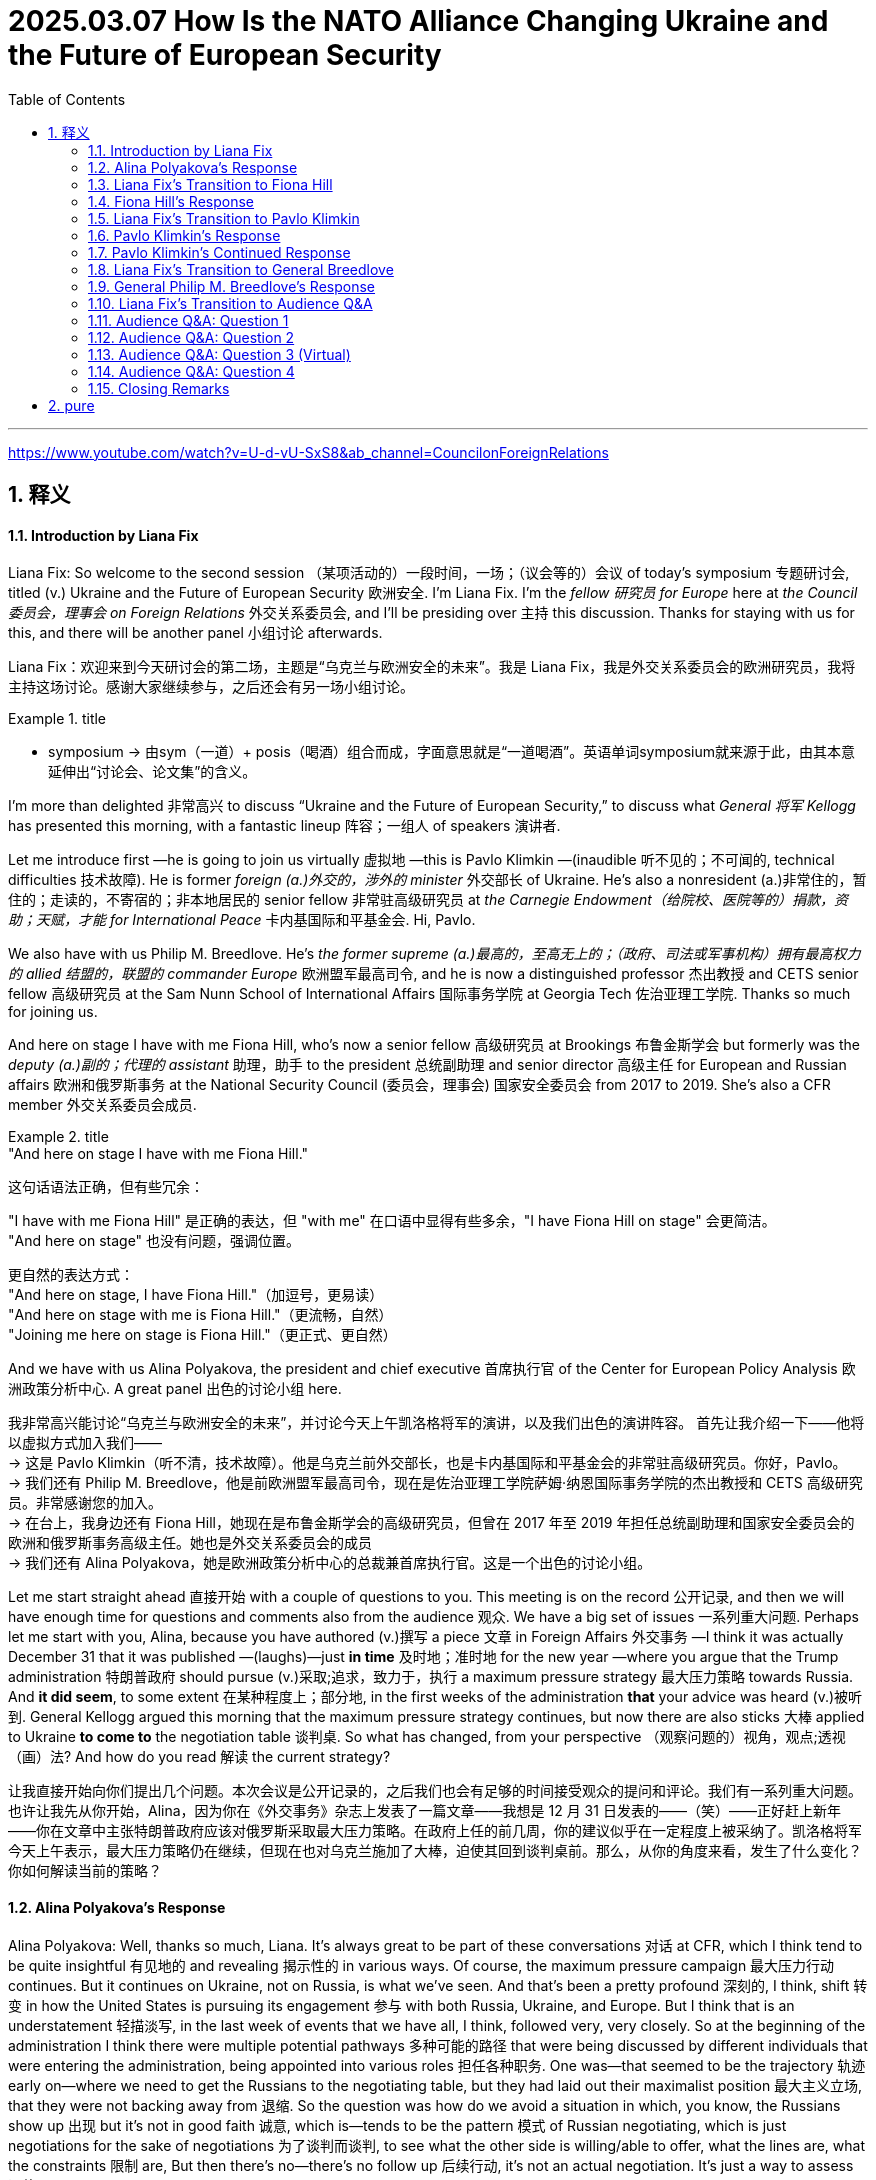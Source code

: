 
= 2025.03.07 How Is the NATO Alliance Changing Ukraine and the Future of European Security
:toc: left
:toclevels: 3
:sectnums:
:stylesheet: ../../myAdocCss.css


'''

https://www.youtube.com/watch?v=U-d-vU-SxS8&ab_channel=CouncilonForeignRelations


== 释义


==== Introduction by Liana Fix

Liana Fix: So welcome to the second session （某项活动的）一段时间，一场；（议会等的）会议 of today’s symposium 专题研讨会, titled (v.) Ukraine and the Future of European Security 欧洲安全. I’m Liana Fix. I’m the _fellow 研究员 for Europe_ here at _the Council 委员会，理事会 on Foreign Relations_ 外交关系委员会, and I’ll be presiding over 主持 this discussion. Thanks for staying with us for this, and there will be another panel 小组讨论 afterwards.

[.my2]
Liana Fix：欢迎来到今天研讨会的第二场，主题是“乌克兰与欧洲安全的未来”。我是 Liana Fix，我是外交关系委员会的欧洲研究员，我将主持这场讨论。感谢大家继续参与，之后还会有另一场小组讨论。

[.my1]
.title
====
- symposium -> 由sym（一道）+ posis（喝酒）组合而成，字面意思就是“一道喝酒”。英语单词symposium就来源于此，由其本意延伸出“讨论会、论文集”的含义。
====


I’m more than delighted 非常高兴 to discuss “Ukraine and the Future of European Security,” to discuss what _General 将军 Kellogg_ has presented this morning, with a fantastic lineup 阵容；一组人 of speakers 演讲者.

Let me introduce first —he is going to join us virtually 虚拟地 —this is Pavlo Klimkin —(inaudible 听不见的；不可闻的, technical difficulties 技术故障). He is former _foreign (a.)外交的，涉外的 minister_ 外交部长 of Ukraine. He’s also a nonresident (a.)非常住的，暂住的；走读的，不寄宿的；非本地居民的 senior fellow 非常驻高级研究员 at _the Carnegie Endowment（给院校、医院等的）捐款，资助；天赋，才能  for International Peace_ 卡内基国际和平基金会. Hi, Pavlo.

We also have with us Philip M. Breedlove. He’s _the former supreme  (a.)最高的，至高无上的；（政府、司法或军事机构）拥有最高权力的 allied 结盟的，联盟的 commander Europe_ 欧洲盟军最高司令, and he is now a distinguished professor 杰出教授 and CETS senior fellow 高级研究员 at the Sam Nunn School of International Affairs 国际事务学院 at Georgia Tech 佐治亚理工学院. Thanks so much for joining us.

And here on stage I have with me Fiona Hill, who’s now a senior fellow 高级研究员 at Brookings 布鲁金斯学会 but formerly was the _deputy (a.)副的；代理的 assistant_ 助理，助手 to the president 总统副助理 and senior director 高级主任 for European and Russian affairs 欧洲和俄罗斯事务 at the National Security Council (委员会，理事会) 国家安全委员会 from 2017 to 2019. She’s also a CFR member 外交关系委员会成员.

[.my1]
.title
====
."And here on stage I have with me Fiona Hill."

这句话语法正确，但有些冗余：

"I have with me Fiona Hill" 是正确的表达，但 "with me" 在口语中显得有些多余，"I have Fiona Hill on stage" 会更简洁。 +
"And here on stage" 也没有问题，强调位置。 +

更自然的表达方式： +
"And here on stage, I have Fiona Hill."（加逗号，更易读） +
"And here on stage with me is Fiona Hill."（更流畅，自然） +
"Joining me here on stage is Fiona Hill."（更正式、更自然） +
====

And we have with us Alina Polyakova, the president and chief executive 首席执行官 of the Center for European Policy Analysis 欧洲政策分析中心. A great panel 出色的讨论小组 here.

[.my2]
我非常高兴能讨论“乌克兰与欧洲安全的未来”，并讨论今天上午凯洛格将军的演讲，以及我们出色的演讲阵容。 首先让我介绍一下——他将以虚拟方式加入我们—— +
-> 这是 Pavlo Klimkin（听不清，技术故障）。他是乌克兰前外交部长，也是卡内基国际和平基金会的非常驻高级研究员。你好，Pavlo。 +
-> 我们还有 Philip M. Breedlove，他是前欧洲盟军最高司令，现在是佐治亚理工学院萨姆·纳恩国际事务学院的杰出教授和 CETS 高级研究员。非常感谢您的加入。  +
-> 在台上，我身边还有 Fiona Hill，她现在是布鲁金斯学会的高级研究员，但曾在 2017 年至 2019 年担任总统副助理和国家安全委员会的欧洲和俄罗斯事务高级主任。她也是外交关系委员会的成员 +
-> 我们还有 Alina Polyakova，她是欧洲政策分析中心的总裁兼首席执行官。这是一个出色的讨论小组。

Let me start straight ahead 直接开始 with a couple of questions to you. This meeting is on the record 公开记录, and then we will have enough time for questions and comments also from the audience 观众. We have a big set of issues 一系列重大问题. Perhaps let me start with you, Alina, because you have authored (v.)撰写 a piece 文章 in Foreign Affairs 外交事务 —I think it was actually December 31 that it was published —(laughs)—just *in time* 及时地；准时地 for the new year —where you argue that the Trump administration 特朗普政府 should pursue (v.)采取;追求，致力于，执行 a maximum pressure strategy 最大压力策略 towards Russia. And *it did seem*, to some extent 在某种程度上；部分地, in the first weeks of the administration *that* your advice was heard (v.)被听到. General Kellogg argued this morning that the maximum pressure strategy continues, but now there are also sticks 大棒 applied to Ukraine *to come to* the negotiation table 谈判桌. So what has changed, from your perspective （观察问题的）视角，观点;透视（画）法? And how do you read 解读 the current strategy?

[.my2]
让我直接开始向你们提出几个问题。本次会议是公开记录的，之后我们也会有足够的时间接受观众的提问和评论。我们有一系列重大问题。也许让我先从你开始，Alina，因为你在《外交事务》杂志上发表了一篇文章——我想是 12 月 31 日发表的——（笑）——正好赶上新年——你在文章中主张特朗普政府应该对俄罗斯采取最大压力策略。在政府上任的前几周，你的建议似乎在一定程度上被采纳了。凯洛格将军今天上午表示，最大压力策略仍在继续，但现在也对乌克兰施加了大棒，迫使其回到谈判桌前。那么，从你的角度来看，发生了什么变化？你如何解读当前的策略？



==== Alina Polyakova’s Response

Alina Polyakova: Well, thanks so much, Liana. It’s always great to be part of these conversations 对话 at CFR, which I think tend to be quite insightful 有见地的 and revealing 揭示性的 in various ways. Of course, the maximum pressure campaign 最大压力行动 continues. But it continues on Ukraine, not on Russia, is what we’ve seen. And that’s been a pretty profound 深刻的, I think, shift 转变 in how the United States is pursuing its engagement 参与 with both Russia, Ukraine, and Europe. But I think that is an understatement 轻描淡写, in the last week of events that we have all, I think, followed very, very closely. So at the beginning of the administration I think there were multiple potential pathways 多种可能的路径 that were being discussed by different individuals that were entering the administration, being appointed into various roles 担任各种职务. One was—that seemed to be the trajectory 轨迹 early on—where we need to get the Russians to the negotiating table, but they had laid out their maximalist position 最大主义立场, that they were not backing away from 退缩. So the question was how do we avoid a situation in which, you know, the Russians show up 出现 but it’s not in good faith 诚意, which is—tends to be the pattern 模式 of Russian negotiating, which is just negotiations for the sake of negotiations 为了谈判而谈判, to see what the other side is willing/able to offer, what the lines are, what the constraints 限制 are, But then there’s no—there’s no follow up 后续行动, it’s not an actual negotiation. It’s just a way to assess 评估 your opponent. The question is, how do we avoid that? My view has been always that the only way to avoid that vis-à-vis 面对 the Russians is to apply far, far more pressure on them to come to the negotiating table, make it painful 让他们感到痛苦 for them, so that they have no other choice but to compromise 妥协. Because I think until we are in that situation, they have no incentive 动机 to compromise. I think the Russians and Mr. Putin think they’re winning. They certainly think they’re winning now. I was just looking at some Russian media, mainstream media 主流媒体, if you could call it that—state-owned propaganda outlets 国有宣传机构—in Russia this morning. And the rhetoric 言论 on the United States is shifting quite dramatically 戏剧性地. You know, we’ve seen for decades Russian state media called the United States the enemy, the adversary 对手, use all kinds of pejorative terms 贬义词 for the so-called West, as they say. Shifted pretty profoundly. And I think that’s always a signal 信号 that they see a major geopolitical shift 地缘政治转变 happening right now. So the administration has obviously moved away from pursuing that kind of negotiation tactic 谈判策略. And I think, as a result, we find ourselves in a much weaker position 更弱的地位, as the United States. And then, on the other hand, we have seen a strategy of carrots 胡萝卜 for the Russians, and a strategy of sticks 大棒 for the Ukrainians. You know, I hope that the carrots that we’re giving to the Russians right now, that are weakening our negotiating hand 削弱我们的谈判筹码—because we’re basically playing with open cards 公开底牌, while the Russians are not. They have very clearly understood what we’re willing to give up, what we’re willing to give, because we’re just giving it all. And we can talk about what those things are. And I think, on the Ukrainian side, they are being pressured. They’re being pressured to probably accept a negotiation, eventually, that will not benefit them in the short, medium or long term 短期、中期或长期. And that I think we saw very much on display 展示 in the White House meeting last week, that I think we all watched and followed very closely the implications 影响 of. So I think that—what has shifted is that the administration’s policy has obviously gone in the maximum pressure direction towards Ukraine, and an incentive model 激励模式 to bring the Russians closer to the United States vis-à-vis the Russians.


Alina Polyakova：非常感谢，Liana。能参与外交关系委员会的这些对话总是很棒，我认为这些对话往往非常有见地，并在多方面具有揭示性。当然，最大压力行动仍在继续。但我们看到的是，它继续施加在乌克兰身上，而不是俄罗斯。我认为，这是美国在处理与俄罗斯、乌克兰和欧洲的关系时发生的深刻转变。但我觉得这有些轻描淡写，尤其是在过去一周的事件中，我们都非常密切地关注着。在政府上任初期，我认为有许多可能的路径被不同的人讨论，这些人进入政府并担任各种职务。其中一条路径似乎是早期的轨迹——我们需要让俄罗斯人回到谈判桌前，但他们已经摆出了他们的最大主义立场，并且没有退缩。所以问题是如何避免俄罗斯人出现但没有诚意的情况，这往往是俄罗斯谈判的模式，即为了谈判而谈判，看看对方愿意或能够提供什么，界限在哪里，限制是什么，但没有后续行动，这不是真正的谈判，而只是评估对手的一种方式。问题是，我们如何避免这种情况？我的观点一直是，面对俄罗斯人，唯一的方法是施加更大的压力，迫使他们回到谈判桌前，让他们感到痛苦，这样他们别无选择，只能妥协。因为我认为，除非我们处于这种情况，否则他们没有妥协的动机。我认为俄罗斯人和普京先生认为他们正在获胜。他们现在当然认为自己正在获胜。我今天早上刚刚看了一些俄罗斯媒体，如果可以称之为主流媒体的话——国有宣传机构——关于美国的言论正在发生戏剧性的转变。几十年来，我们看到俄罗斯国家媒体称美国为敌人、对手，用各种贬义词来形容所谓的西方。现在这种言论发生了深刻的转变。我认为这总是一个信号，表明他们看到了当前正在发生的重大地缘政治转变。因此，政府显然已经放弃了这种谈判策略。我认为，结果是我们发现自己处于更弱的地位，作为美国。另一方面，我们看到对俄罗斯采取胡萝卜策略，对乌克兰采取大棒策略。我希望我们现在给俄罗斯的胡萝卜不会削弱我们的谈判筹码——因为我们基本上在公开底牌，而俄罗斯人没有。他们非常清楚地理解我们愿意放弃什么，愿意给予什么，因为我们正在给予一切。我们可以讨论这些是什么。我认为，在乌克兰方面，他们正在受到压力。他们可能会被迫接受一场谈判，最终这场谈判不会在短期、中期或长期内对他们有利。我认为这一点在上周的白宫会议中表现得非常明显，我们都非常密切地关注了其影响。因此，我认为发生的变化是，政府的政策显然朝着对乌克兰施加最大压力的方向发展，而对俄罗斯则采取激励模式，以拉近俄罗斯与美国的关系。

====  Liana Fix’s Transition to Fiona Hill

Liana Fix: Thank you, Alina. Now, Fiona, you have a lot of experience of negotiating with the Russians. You’ve been in Helsinki at that famous meeting between Trump and Putin, the one-on-one meeting. General Kellogg said this morning he understands, and the Trump administration understands, how the Russians negotiate. He told the anecdote that Russians are coming into the negotiation room and standing next to the doorways, the Americans are coming half the way into the room. What is—from your experience, what are the greatest pitfalls in negotiating with the Russian side that you see?

==== Fiona Hill’s Response

Fiona Hill: Well, first of all, I mean, I just want to commend the CFR for doing this, and actually also for being able to secure General Kellogg. And I know, because, actually, I think it was an extraordinarily important presentation. He was one thousand percent honest. And I worked with General Kellogg, he was a colleague, at the National Security Council in Trump 1.0. And he was just laying it all out for all of us. And I know Alina didn’t manage to make it in time, but I hope that she will listen to it afterwards. I think everybody should go back and listen to that again because there were some very important messages there from him. Now, General Kellogg does know about the Russians and how they negotiate. He’s been around that block many, many times. And, you know, I think if General Breedlove was, you know, listening to this as well, and Former Minister Klimkin—Ambassador Klimkin, you know, I’m sure they’ll have some comments, particularly from the military perspective and from the on the ground in Ukraine. But I wouldn’t then, you know, attribute the views of General Kellogg, his analysis, to everybody else on the team around President Trump, because I don’t think everybody else there, including, with all due respect to Special Envoy Witkoff, have got that same experience. And I can see Angela Stent here in the audience. And Angela’s often commented in the same way that Alina did, about, you know, the danger of giving carrots to the Russians. Depending on the texture of the carrots, they’ll either eat them or they’ll take them and hit you over the head with them. (Laughter.) And I think that that’s kind of, you know, one of the risks that we’re seeing at the moment, because what I’ve seen coming back in some of the pronouncements—again, not from General Kellogg but from some of the statements from Special Envoy Witkoff and others—is that they’ve taken completely on board both the Russian talking points and the Russian positions. I mean, earlier was the question—Margaret Brennan tried to get to this, other people did from the audience—and the question was asking about, what was the term sheet, you know, from the Russians. I think we can see very clearly. First of all, “bilateral irritant” that was mentioned in one of the announcements is Russian code for absolutely every single thing that they’re angry with the United States about. So it’s not bilateral irritants from the United States’ point of view, because we mostly don’t pay attention to some of these issues. But it’s all of the—kind of the Russian positions. When General Kellogg, you know, was talking about the Ukrainian term sheets, I think the Ukrainians have been pretty consistent. Everything is a loss to Ukraine. Let’s be clear about this. Every single thing that Ukraine is having to negotiate with is a loss. Every single thing. Every single thing is a concession because they’re the country that was invaded. And the Russians have made it very clear, which was also laid out in some of the discussion, that they want territory that they currently do not control. So is the concession from the Russians going to be that they’ll only take parts of Kherson, Zaporizhzhia, or Donetsk, Luhansk that they currently don’t control, and then they won’t go further? That would be, you know, not much of a concession, from the Ukrainian point of view. Every single thing that Ukrainians are being asked to do is to concede. Now, I also understand from listening to General Kellogg very carefully—look, again, I just want to say, we should all be very grateful that he’s laid all of this out. It was very clear. That the Ukrainians obviously missed a beat because something was completely lost in translation. And, again, I think Zelensky made a fatal error by not having everything translated. And my advice from, you know, basically being in the administration, or any administration—all the people here who’ve worked in Foreign Service—would be: Do not negotiate, have a discussion, anything, that is not in your native language, no matter how you speak it. I say the same to Macron. If I was the Brits, I would have somebody translate from British to American all the time as well—(laughter)—because sometimes things are lost as well, just to be very clear. And I know that, you know, Prime Minister Starmer was already here, and President Trump loved his accent. But have, you know, your American interpreter, you know, to be—because things are lost all the time. And I think that what Zelensky didn’t understand that he was being offered a treaty of sorts. That only actually occurred to me as I was listening to General Kellogg, because President Trump doesn’t abide by any of the contracts or treaties that were signed by any previous government. And when Zelensky said to President Trump—and I watched, actually, that press conference five times to try to kind of figure out where things went wrong. There were multiple points, but one of them was when President Zelensky pointed to your president, he kept saying to President Trump, who already signed agreements—either Obama or Biden. And President Trump cast those aside. What President Trump was actually telling Zelensky is, you’re signing something with me. This will be the only thing that you’re signing, a basic exchange of letters, but it’s kind of a treaty of sorts. President Trump doesn’t care about the Budapest Memorandum from 1994. He wasn’t there. He doesn’t care about any of the other commitments or recognitions of Ukraine that have been made, or U.N. resolutions, because they weren’t made by him. And up until this point there’s been no agreement between Ukraine and President Trump. And that’s what we were being told. And I had a bit of a eureka moment sitting at the back when I kind of realized that that was the case. And I don’t think that President Zelensky understood that, because, again, his English is not that good. I mean, even, you know, kind of, for those of us English speakers, we’re not always understanding the import because we don’t fully understand, as General Kellogg does. Because remember, General Kellogg has been with President Trump from the very beginning, from his first campaign. He understands him better than anyone. He’s still there with him. Other people don’t understand that in exactly the same way. And you have to have different levels of interpretation. What does President Trump himself mean, and what does the actual translation of the words mean? It’s the context and the content. And that’s why I would kind of go back to your initial question, is I—with all due respect to Special Envoy Witkoff, Secretary of State Marco Rubio, and everybody else who went there—without any interpretation or context they have no clue what the Russians are actually talking to them about. Their interpretation is coming from directly speaking to Ushakov, Lavrov, and Kirill Dmitriev, who all speak excellent English, and who have been around this block forever, and who completely understand who they are, how they interact in their system, how the other system interacts. Remember, Kirill Dmitriev was at Harvard. He’s worked for a whole host of—Goldman Sachs, all kinds of other, you know, kind of Western entities. He knows exactly who he is, who he’s talking on behalf of, how far he can go. And his English is impeccable. And so I think, you know, unfortunately—and this is what the Russians are telling us—I mean, if you look, as Alina is doing, at the Russian interpretation of all of this, you know, they’re being quite scathing. We haven’t even got the junior varsity on the team here. We’ve got the—you know, the intermural, or basically the pickup game. And they are thinking right now that they can manipulate this. Now, General Kellogg is saying, we’ll see when we get there. But, you know, at this point the United States is going out of the door with the Russians on their side of the table, not just reaching that point. And General Kellogg himself understands this, but I’m not so sure that the other people around him do.

==== Liana Fix’s Transition to Pavlo Klimkin

Liana Fix: That’s a very helpful analysis, Fiona, of both the speech of General Kellogg but also the past meetings. Let me turn now to Pavlo Klimkin. Thanks so much for joining us for this discussion. There has been some hope, from a Ukrainian perspective, that there could be a reset in U.S.-Ukraine relations after this meeting in the White House. Now it seems—and we’ve heard this again from General Kellogg this morning, that it is unclear how any reset would look like, that some of the negotiation levers that the administration sees it has towards Ukraine will be kept in their hands for longer period of time to try to use them not only for the economic partnership agreement or the minerals deal, but potentially also for other concessions that they want to see from the Ukrainian side. What is Ukraine’s strategy to react to that? And I know it’s tough to develop a strategy under such high pressure, but what would you recommend?

==== Pavlo Klimkin’s Response

Pavlo Klimkin: Good afternoon from Kyiv. We have to develop our strategy. And we have to get an answer. But if you talk to Ukrainians—and, I mean, not only in Kyiv, and I’ve been driving a lot around the country, it’s a sort of emotional shock for many, many people because, firstly, many welcomed the idea of peace through strength. But now people see a lot of strengths towards Ukraine and basically no strength towards the Russians. So someone should have, you know, exchanged the baskets with carrots and something else. It’s basically the sense if you’re not in Kyiv, if you just talk to people. The second point, which worries me even more, it’s a kind of focus on eventual NATO expansion as a fundamental origin of that. And Putin has been talking about the origins. And it’s a fundamentally flawed understanding why the war is like that, and why the war had started. The reason for that is that anybody in Russia and anybody in the Russian leadership fundamentally reject the mere fact that Ukraine is there. Ukrainian history, Ukrainian language, Ukrainian statehood—basically everything. And in 2014, when the invasion into the Crimea started, we were constitutionally a sort of non-bloc country.

==== Pavlo Klimkin’s Continued Response

Pavlo Klimkin: It’s really important to understand because the fundamental reason for that is that Russia sees us as a kind of ill-fated role, Russia and us as Russians. So if you ask an AI app what to do if you need to eliminate this order, you get your answer. So if you ask a wrong question, and if you mention a set of wrong origins, you are fundamentally nowhere. And I’m afraid it’s partly what’s happening now. Third point, we clearly understand that we need our European allies on our side. We need a strategy, a common strategy with them, because there is no way European security or European security architecture, but also by definition European security, can be there without Ukraine. Unfortunately, this point is coming down into the minds of many European politicians and also militaries, but not really into European societies. There is a clear asymmetry here. But what the new U.S. administration has already achieved is actually the Chinese talking directly to the Europeans and saying, yeah, of course, you should be at the table. Of course, Europe is important. So the whole geopolitics now are changing. In our way, we are, of course, ready to show again that we need our allies. We are ready to enter into difficult negotiations, but not at our expense, and not over our head. What fundamentally would not work. Actually, both U.S. and Russia got us wrong in 2022, in the sense of our resilience, in the sense of our emotions, and in the sense of our understanding what is at stake in this war. And we understand that it’s about our existence as Ukrainians. So we are ready to engage in real conversation. Also, it’s a backdrop of these emotional spikes. But now if you talk to Ukrainians, just Ukrainians, not somebody from political classes or so, many people started saying, look, maybe it’s about Europe, and us about part of Europe. But it’s a very dangerous development because it would lead to a total fragmentation of the West and probably the mere question what actually the West is about now. And our strategy in the coming weeks is, of course, to get back with our engagement, to repair what we can repair, and to build a decent conversation. And we are ready for that. But also to engage in every way possible with the Europeans. And we have a European summit now happening in Brussels. A number of ideas there. And it’s about how to include Europe as a fundamental, intrinsic part of the European reality, is how I see it now.

==== Liana Fix’s Transition to General Breedlove

Liana Fix: That’s very helpful. Thank you. And you mentioned two things which are so important, I think, the European strategy but also the China element in that. And I hope we can come back to that in the Q&A and in the comments section. But, General Breedlove, if I could turn to you on the question of Europe. Europeans have been asked and invited by the Trump administration to take over the security guarantees question in Ukraine, right? So it seems that there is an idea for division of labor, that the United States negotiates the ceasefire and the Europeans secure the ceasefire. Now, Europeans have come to town asking for a backstop for that mission, although it’s unclear what exactly that backstop will look like. General Kellogg has also not specified it this morning. Under these conditions, would you recommend Europeans to go for the security guarantee, to go for a European mission in Ukraine? And what could this look like?

==== General Philip M. Breedlove’s Response

Philip M. Breedlove: Well, first of all, thank you all for having me. It’s a pleasure to be on stage with these two and with Pavlo as well. And before I go to your question, I just want to pass that, of course, I agree with what Pavlo has said, but I want to violently agree with a few points Alina and Fiona made, about how we’re being perceived in the world at dealing with the two sides of this issue. On one side, we’ve got a criminal aggressor. And in the world’s eye, we’re treating that criminal aggressor with kid gloves. On the other side we have a nation that’s been invaded, clearly the victim. And we seem to be dealing with them with a hammer. And so it’s—I don’t want to resurface all the conversation, but it’s hard for some of us who travel a lot in Europe to be able to sit down with our allies and discuss why this might be happening. And I want to highlight two things. Right out of the gate we have given Russia huge policy wins. For decades and decades, Mr. Putin has wanted to deal with America about Europe without Europe. And we’ve always kept Europe in the middle of the conversation. And we fought hard not to allow Mr. Putin to establish this idea that he is above Europe, and he should be able to do European matters with the American president one on one, whoever the American president is. And we seem to now have caved on that, and that we are now doing business with Mr. Putin on Europe without Europe. And in a similar fashion, since the winter of 2013 and ’14, when I was the SACEUR and Russia first invaded Crimea and then invaded the Donbas, we have all said that we will not deal about Ukraine without Ukraine. And now we are caving on that as well. So before the negotiations even start we have given huge, huge policy concessions to Russia. And I don’t think we’re walking in the door with a strong hand when that’s the way we begin. So I’ll get off of that, and now get to the question you asked me. I just wanted to agree with what both Alina and Fiona had said, in my own words. So, first of all, I applaud what Europe is doing, OK? So forever there has been some—and legitimate, I would add, complaints about how Europe has approached Article 3—not Article 5, but Article 3. Article 3, in a Georgia boy’s words, are that defense begins at home. In other words, these nations need to invest in themselves. Some people use the word wrong. They’re not paying. They don’t pay. They invest. And so these people are now really climbing on the stump and investing in their own militaries and their capabilities. So you can’t even have a conversation about Article 5 if you haven’t got Article 3 right. And I think we’re on our way to getting Article 3 right. Article 4 is also not being taken care of right now because Article 4 says that the United States, as one of the allies—one of the allies—should be sitting at the table consulting with European allies about these matters. When Article 4 is declared, the allies of NATO come together and discuss. We don’t go off and have single conversations with the criminal aggressor about matters Europe. And so if we have Article 3 straight, if we get Article 4 straight, then it’s much easier to talk about what we need to do now. Which is, yes, maybe it’s a good idea that the Europeans are the bulk of the land contribution to what might happen to secure Ukraine’s future. But America has to be a part of that as well. And I think we’ve sort of cleared the air, but early in these conversations one of our seniormost ministers sort of made an intimation that we would not honor our Article 5 if something broke out. We’re telling the Europeans to go there, take care of this problem, and we won’t be with you if a dust up occurs with Russia? I think that’s—we’ve got to clean that up. We need to make a public, demonstrative, clear commitment to Article 5 as an ally in the NATO alliance.

==== Liana Fix’s Transition to Audience Q&A

Liana Fix: Wonderful. Thank you, General. That has been excellent. First, Alina, do you want to come in with two fingers, and then we will open up for questions or comments from the audience?

Alina Polyakova: No, just a very quick comment to what General Breedlove just laid out on the backstop conversation. I think one of the epiphanies I’ve had recently in conversations with administration officials is that, just like the president sees the world very differently than perhaps many of us in this room, or the Ukrainians, and we need translation, there’s another element to this. Which is that it’s really hit me that he—and probably others around him—do not see Ukraine and NATO as connected issues. Meaning there’s a ceasefire in Ukraine. That’s one issue. And that’s what we’re trying to get to, from the perspective of the president. And then there’s the NATO question, which is completely separate. But of course, in Europeans’ minds these are deeply intertwined, interlinked issues, because of all the reasons that General Breedlove just laid out. We’re going to have a European-led coalition, may not be a full NATO coalition, five, six countries, whatever that looks like, will the U.S. be there to protect and defend those forces in Ukraine, even if it’s not a NATO force? And so in the president’s mind tying NATO, Article 5, collective defense to the ceasefire in Ukraine is completely incomprehensible. So he sees this as completely separate issues. And Europeans do not. So, to your question, I think, that you had posed, Liana, Europeans are coming asking for a backstop but it’s incomprehensible to the president as to why they’re talking about it.

Liana Fix: Hmm. Yeah.

Fiona Hill: I want to do a two-finger to the—(laughter)—because it’s the global dimension of this as well. And I was actually heartened to at least hear General Kellogg, for the first time, frankly, of an administration official, really laying out the global dimensions of this, of China, North Korea, and also Japan being—and Japan, which I was not going to mention Japan, because this is why I’m raising this—and Iran being involved here, because this is important for our other allies—for Japan, and South Korea, and Taiwan, and many other countries out there watching all of this very closely. But I was not heartened by the same issues that Alina is laying out here. When General Kellogg said that for President Trump these have always been before separate, that everybody was trying to keep North Korea, China, and, he said, Iran, and Russia all separately. Well, they’re not separate. They’ve become pretty fused together here. And that counts for Europe as well. You said it. China is an important issue. Well, Europe and Europeans have their own relationship with China. China was the biggest single country investor in Ukraine before the war, and has then sided very consistently with Russia in this conflict. North Korean troops are in Europe. They’re not just in the Kursk region of Russia. They’re fighting in Europe for the first time. I think General Kellogg was absolutely 100 percent right that, are they preparing for something on the Korean Peninsula? South Korea and Japan have to worry about all of that. So these have to be dimensions as well. And South Korea and Japan are watching this and, as I said, Taiwan and others, very closely. And then the Middle East. It was fascinating as well that General Kellogg said we all started getting involved in this with Saudi Arabia because of MBS. Well, yes, because they’re all watching Iran. And they’re watching how this has now become part of the Middle East conflict as well. The fact that meetings are taking place in Saudi Arabia, and in Turkey, and elsewhere just shows how things are really shifting here. So this isn’t just about Ukraine. You can’t just separate it off and then basically push Ukraine out the door, and figure out that you can then deal with this on the same kind of playing field as before.

Liana Fix: Yeah, the global impacts there. General Breedlove, I’m going to pretend that I haven’t seen your two fingers, because I really—(laughter)—which is unfair, because you’re on screen, on Zoom. I know it’s unfair. But I will come back to you when we have first lot of questions, and you can tie in what you wanted to say, because I really want to give our audience the opportunity to ask questions here. We have an audience here in Washington and on Zoom. And I will bring you in. Please identify yourself and also keep your question short. And if you can say to whom this question is directed, all the better. So I’ll take the first question from the room. Over here.

==== Audience Q&A: Question 1

Q (Alexandra Starr): I’m Alexandra Starr with International Crisis Group. This is a question for Fiona. Why is Trump doing this? (Laughter.) You’ve worked with him for a long time. Well, you’ve had experience with him in the first administration. His comments during that press conference, talking about everything that he and Vladimir Putin had been through together seems to speak to a psychological dimension to this that I’d be very grateful to get your comments on.

Liana Fix: Fiona.

Fiona Hill: Well, look, I think General Kellogg also made some of the things very clear. President Trump is very interested in strength, and not in weakness. And if you go back again to that press conference, I think lots of things were very clear. It’s about respect. Remember, at one point when President Zelensky was asking him about, well, does nothing matter about what Obama or Biden, your presidents—you meaning United States presidents—have committed to in the past? President Trump at that point lost his temper, basically saying don’t compare me with Presidents Obama and Biden. They were weak people. Nobody respected them. Everybody respects me. So it gets back to—you mentioned Helsinki, which is a painful episode, I think, for myself personally, and for many others, where President Trump has always made it very clear that the people who he sees as his peers are the strong men in the world. And that would be Putin. It’s not his staff. It’s certainly not his intelligence advisors or anything like that. It’s people like Vladimir Putin. He respects strength. Now, I think General Breedlove is probably wanting to come in. And I remember actually being on a panel with him sometime before when he said a lot of the strength in Russia is illusory. He commented on the—and you’ll remember this, General Breedlove—on the forces that the Russians had amassed on the border—180,000, 200,000, roughly. And pointed out that this was about the capacity of the Tennessee Volunteers stadium, for example. I think that was one of the ones that you used. I’ve been in that stadium. And when those people basically go out and dissipate across a large area, it’s almost as if there’d be nobody there at all. The strength of Russia at this point is more than it is in actuality. We haven’t mentioned, 870,000 Russian casualties—people killed in action and severely wounded. And I noticed, actually, General Kellogg made no mention of the Russian casualties. He mentioned the Russian—or, it was really Soviet—casualties in World War II, and Ukrainians, Armenians, Georgians, Belarusians, you name it, Central Asians, Kazakhs, and others fought in World War II as Soviet citizens. It wasn’t all Russian casualties. This is a staggering scale of casualties on the part of Russia because that’s what Putin is prepared to pay, the price he’s prepared to pay. So I think in some respects Putin is strong in the sense that he’s willing to preside over a slaughter, which is something that clearly President Trump, and General Kellogg, and others are not, to their credit. But it’s basically a misreading on the part of, I think, President Trump about who Putin is, and the way that Putin thinks about things. President Trump thinks that President Putin respects him. He wants him to respect him. He talks about this all the time. And I think most of us would be, sadly, remiss if we didn’t realize that President Putin is playing that absolutely to the hilt. And that’s very unfortunate. And of course, when President Zelensky tried to point that out, that was another reason that he got bludgeoned in the White House. Anybody who points out an unpleasant message gets absolutely and utterly bludgeoned. And at some point that message will become clear, when President Putin tries to manipulate something. But then I suspect that President Trump will blame other people and not blame President Putin.

Liana Fix: Thank you, Fiona. I’ll give General Breedlove the opportunity to also quickly come in on that question.

Philip M. Breedlove: So I want to get to that two-finger I raised before as well.

Liana Fix: That you can tie into. (Laughs.)

Philip M. Breedlove: Many of us remember when we were young, our parents said: People don’t care what you say. They care what you do. I’m often asked, what is our policy towards North Korea? Or what is our policy China-Taiwan? Or what is our policy about Iran? And I point out to them that these things are well stated. You can do a simple Google search and you will see that policy. But then I make them angry because I say, none of that really matters because people don’t care what you say. They care what you do. Our North Korea policy, our Iran policy, our Russia, China-Taiwan—all the policies in the world are now really being written every day in Ukraine. The world is watching what we do towards our commitments to Europe and Ukraine, about European security. So you can have all those other things written you want, but people are watching what we do. It’s an interesting point that Fiona brings up about casualties and costs. I believe right now that Russia needs a ceasefire worse than anybody. They need it worse than anybody. They’re backing up in the last two days in the Donbas. And they’re throwing bodies at Kursk in an amazing way. They have now asked North Korea twice to send soldiers to help them recapture sovereign Russian land, OK? So twice now they are asking North Korea to help them retake Russian land. That should tell you a lot about the state of the Russian army. They desperately need a ceasefire. And they want us to guarantee that ceasefire via these agreements, so that they can refit, rebuild. It’s going to take them three, four, maybe even five years to get really ready again, because their army has been decimated so badly. But they’ll—unless they run into something hard, unless the bayonet runs into something hard, they will be back.

Liana Fix: Thank you, General. I think we now have a question—or, we take another one from the room. So the lady over here.

==== Audience Q&A: Question 2

Q (Christina Segal-Knowles): Thank you. Christina Segal-Knowles, former National Security Council. I was interested in taking conversation back to the China dimension. I think we heard from General Breedlove that he sees connections here, but then when you turn to his comments on how are they putting pressure on Russia he talked about, for example, sanctioning the shadow fleet. China has clearly underwritten the Russian war effort, both through supply of materials and also because it is the purchaser, and increasingly the major purchaser, of Russian oil, keeping the economy afloat. I wondered, how should we think about—is it possible to bring about a lasting peace deal without a Chinese dimension? Is it possible to put maximum pressure on Russia without having China at the table, or in the conversation? And how should we think about the strategy in that context?

Liana Fix: I would—thank you so much. I would like to give this question to Pavlo Klimkin, because I think it would be particularly interesting to have an answer from the Ukrainian perspective there, how you see and Ukraine sees the China dimension. Because I think there has been partly an ambiguous policy towards China from Ukraine’s perspective throughout this war.

Pavlo Klimkin: China was and is helpful to Russia in supplying basically everything beyond lethal stuff. But I also believe the Chinese are not worried on Russia being eventually off hook, because they believe the level of dependence—and not just trade dependence, because Russia has 31 percent of export to China—39 percent of export and 31 percent of import. But in the sense of technology it’s basically a real dependency now. But even if you go to a normal Russian land bridge, in a Russian town in the middle of nowhere, you can get now a deposit in Chinese currency. It’s something fundamentally different. But the Chinese will be playing and are playing extremely smart towards Europe, now going towards Europe and saying, look, guys, see? I mean U.S. is not reliable anymore. And with us, you have reliability. You have trade reliability. You have security. You have all kind of dimensions around Eurasia. Why not just start elevating our partnership? And the Chinese are also smart, understanding their possibilities and being engaged for the first time ever in their history in talking about European security, about Ukraine, or about everything else. And not just talking, with all kind of their initiatives, but probably being present. Not at the level of troops or so but probably monitors. And the Chinese present at higher scale in the Western Balkans. Lukashenko is also under the umbrella. And probably they are instrumental, in the sense of delivering on his independence. So Ukraine would be extremely important for them, in the sense of understanding their future presence. So if they are ready to elevate their engagement with Europe, and now they feel the moment, if they are able to elevate their presence in Central and Eastern Europe, they are in a fundamentally different position in Eurasia. So I believe the Chinese will try to use this chance. The Chinese understand that if we go towards the West, it’s about the West to define what is possible and not possible in the sense of our security. So for them to be present in the European security is something fundamentally they would be willing to go for. So it’s the real moment for the Chinese. And I believe they will use this opportunity at full speed. And last point, who could have imagined us and North Koreans fighting in the Russian Kursk region three years ago? It was something totally mind-blowing. The Chinese clearly understand that security is now—I mean, can’t be seen in fundamentally geographical terms. They see it globally. And for them, it’s exactly the moment. But it’s also about the U.S. credibility. We have now four areas where Russia would push to restrain our sovereignty. It’s about territory. It’s about our potential to defend ourselves. It’s about our military forces and technologies. It’s about our future choice, NATO and the EU, but also how the future Ukraine should look like, in the sense of what kind of Ukraine. So in this sense, it’s also a moment where the Chinese would see the results of these negotiations as a fundamental weakness or strengths, in the sense of directions. And the Chinese will use it fully. I mean, believe me, they are good in analysis and they are good in feeling that the moment is there. There is a fundamental concept of the Chinese qi energy. It’s a kind of if you feel this moment or not. And I believe they do.

Liana Fix: (Laughs.) Thank you. And let’s just add to that that, in some European capitals, there certainly is a temptation to use China as a hedge against the potential negative consequences, tariffs towards Europe, by the Trump administration. Let’s take one more question from the virtual room, from Zoom.

==== Audience Q&A: Question 3 (Virtual)

Operator: We’ll take our next question from Ambassador Peter Galbraith.

Q (Peter Galbraith): Thank you. I want to—this has been terrific. And, Fiona, I especially appreciate your comments about negotiating in language, having done that in the Balkans in the 1990s. It’s a huge question. But I’ll preface this by saying we’re seeing very radical things from the Trump administration domestically—Elon Musk, DOGE, and so on. And therefore I wonder, General Breedlove, whether what we are seeing are actually concessions or a reorientation of U.S. foreign policy to an alliance of the strong, and where Trump can get what he wants—namely, to be part of the nexus of Russia, North Korea—you remember all the talk about the love letter from Kim Jong-un—and Iran, noting that at the time he applied maximum pressure on Iran he said he regretted doing it, or he had reservations about doing it. And the Russians recently have been saying they’d like to patch things up between the U.S. and Iran. At the same time as he’s talking about—he’s repeatedly critical of NATO, talked about pulling out of it. And possibly getting into a conflict with Europe if he, in fact, goes ahead and uses military force to seize Greenland. And perhaps he would even see letting Russia have what it wants in Ukraine as a quid pro quo for letting him take Greenland. I know it’s radical. We live in radical times.

Liana Fix: Thank you. Yeah, so let me boil down the question too is this tactics in negotiations, or is there a strategy behind it, a strategic realignment, or reorientation? General Breedlove.

Philip M. Breedlove: So I’ve told a lot of people in Europe that if anybody comes to you and tells you they know what President Trump is thinking, you should put down your pencil and turn off your recording device. And I’ll be the first to say, I cannot tell you what President Trump is thinking here. But observing what’s happening, you used the term, Mr. Ambassador—and thank you for the question—reorientation. I have a much more simplistic view of this. I haven’t read his whole book, but a friend of mine gave me a copy so that I could read chapter six, about how he does negotiations. And when he—things I remember from that chapter is, set an abnormally or unusually high bar so that when you can back away from it you’re seen as a good guy in the negotiation. So I look at a lot of these things, Mr. Ambassador, that you’re talking about, are grenades that have been thrown out on the table. And after they explode, we all see how it sorts out afterwards. So I take everything that is said, these very explosive kind of things that have been said, as just that explosive grenade, and let’s get to the more serious conversation after they clear. This morning I was on another show—I’m sorry—(laughter)—and I got hit with the question that all of a sudden there was a statement that we might want to remove the SACEUR from being an American officer. And I said, having been the SACEUR, I have some ideas about that. But I told them, I said: Listen, we need to let the dust settle. This could be Russian disinformation. When you see something that out of orbit, you should really just take the time to let the dust settle.

Fiona Hill: Liana, could I just say one quick thing about this? Because I do actually agree with General Breedlove that there’s a lot of grenade throwing here, cluster bombs actually more than just grenades. (Laughter.) And we can think of some other additions to the end of cluster as well—(laughter)—which is a result of all of this. But I think the problem is that other people do take it as a reorientation. And what we’re seeing now is our allies and our not-so-allies, adversaries and others, adjusting to this, just like the conversation about China. And other people have agency here. It’s not just one guy and one guy’s thoughts. First of all, there are 330 million Americans. But there are 550 million Europeans. And there are eight billion people on the planet who are all making, if they’ve got some information here, their own decisions and their own analyses about what is happening and how it affects them. So once you’ve blown things up you can’t necessarily put them back together again. And you can’t backtrack often from some of the positions that you’ve put out there. Because, I mean, the Russians are already acting accordingly, and lots of other people are as well.

Liana Fix: Mmm hmm. Great. Thank you, Fiona. We’ll take one more question from the room and one more question from online.

==== Audience Q&A: Question 4

Q (Benjamin Schmitt): Thank you. Benjamin Schmitt, University of Pennsylvania. I just want to make a couple of points on the sanctions discussion that we heard earlier from General Kellogg. He’s mentioning that we put a maximum pressure campaign through designation of hulls of Russian shadow fleet vessels. Yet, as he said himself, the enforcement has been lacking. I think that’s ongoing, but at the same time we’re also seeing what I think is to the rest of your points on a potential strategic realignment with the Russian Federation, when we see that there’s been notions that Trump has actually sent his envoy, Richard Grenell, to Switzerland a number of times to try to negotiate a return of the Nord Stream 2 pipeline from Russia to Germany, which is ludicrous. And there cannot be a return to business as usual in energy because, again, these—you know, we’re talking a lot—obviously, this is a Ukraine forum. But the Russian Federation is a malign actor well beyond Ukraine. There is active and ongoing sabotage operations, subsea cable cuts, subsea pipeline incidents, assassinations, all of these sort of things going on across the West that do, as President Zelensky said, come back and impact us here in the United States as well. So what can we do to kind of head off this strategic realignment? I don’t think there’s any chance that we will actually have a, quote/unquote, “reverse Nixon” and peel Russia to our side against China. I think they’ll just pocket the win and move on. But any thoughts on this, and how we can actually reorient ourselves to push back on this?

Liana Fix: Thank you so much. This has been reported about the Nord Stream 2 pipeline, by the German Bild-Zeitung, which Grenell so far has denied. But I would like to give the question of sanctions to you, Alina, because there’s—and add one more, if I may, to your plate. (Laughs.) First of all, how much more could be done on sanctions with Russia? You have done some proposals on that. But also, could you comment on the Russian frozen assets? It almost seemed like General Kellogg in his presentation this morning was implicitly supportive of the European position to use the Russian frozen assets as leverage for Russia to adhere to a ceasefire. And to say, we will not take them now, but if you break a ceasefire then we take them? Which has been criticized by some economists, among others Irina Bukova, as too weak of a position. I would love to hear your views on that.

Alina Polyakova: No, thanks for that. I think I would just frame what you asked about sanctions, what can be done there, we haven’t used the full force of our sanctions abilities and enforcement abilities, as Ben just said. Certainly in the Russian energy sector, but also on the broader financial sector. The Biden administration, on its way out through executive order did more of that. Why they waited until the very last minute, I don’t know. But there’s still room for more. I think the question, to my mind, is how are we going to enforce all this when we’re also at the same time firing a lot of people that work on that? Because that’s a whole machinery that has to be set up. I don’t—I think Fiona and everyone else in this room knows that very well. So I don’t see much of a direction in which this administration is preparing for that. In fact, they’re preparing for the opposite, to Ben’s point. It seems to provide sanctions relief to the Russians, as part of this ongoing incentivizing with carrots strategy, if you want to call it that. But I think there’s also an interesting element that’s emerged in the conversations here about this perception of weakness and strength, right? And it struck me that there’s a similarity between how this administration is carrying out its current approach to Ukraine and how the Russians are carrying out their approach to us. Meaning that, to Fiona’s point on how President Trump thinks about strength and weakness and respect, if you show weakness, what happens is they just keep pushing more. So I think now that Zelensky has come back to the table, which he has no other choice. He must come back to the table, as Pavlo also said. But what that signaling is that the U.S. is going to keep pushing more and more, because now he’s seen in a weak position. And when you’re in a weak position, that means you have plenty you can still push on, right? So it’s actually going to increase the pressure, not decrease it, in my view. And the Russians are doing the exact same thing. With all of these incentives and carrots that we’re giving them, and will continue to give, they see a massive historic opportunity, in my view. They’re thinking about geopolitics. They’re thinking about restructuring the—and having a seat in the future of Europe’s security order, and beyond that, I think. And they are perceiving us as weak because we’re giving things away, which, to them, signals we’re going to keep pushing to see how far we can get. And they’ve obviously wanted regime change in Ukraine for a long time. And they have gotten us to talk about that now, right? This is their ultimate goal. They can get rid of Zelensky, put in someone that’s going to de facto give them political control of Ukraine. So there’s a strange similarity here, right? Except the Russians perceive us as weak right now, and we are perceiving Ukraine as weak, and both sides are pushing. And I think that’s really, really troubling, when you recognize that. And we’re talking about these geopolitical shifts. And I agree that Beijing sees this in geopolitical terms. The Russians see it in geopolitical terms. And everything that Pavlo said about China’s opportunities is really befuddling, because there’s only one thing that we know this administration has been very clear on, the president has been very clear on, is how much he sees China as the key problem for the United States. Yet, everything we’re doing right now in Ukraine, vis-à-vis our allies, vis-à-vis the economic wars that we’re setting up, it is giving China a massive, historic opportunity to emerge as the major victor of this war, having a foothold in Europe. I think that is something that will happen unless things shift. Really, we’re setting ourselves up for another confrontation from position of weakness, not a position of strength vis-à-vis China. It’s also moving the potential military confrontation over Taiwan closer and closer in time from the Chinese perspective, right? And so that’s the thing we want to avoid, but everything we’re doing is speeding up, I think, Chinese decision making and when they will have the opportunity to grab Taiwan. And that is really befuddling. And it signals to me, again, that certainly probably the president, maybe others in the administration, are not thinking about this in geopolitical, interconnected terms, as we’re talking about it here. They’re seeing very separate issues that, in their minds—in some of their minds, certainly—are probably not connected to each other. Which, of course, is not the reality that we live in. But that is the perception. And so the question is how do we engage and how do we work with this White House, which I think we should, frankly—we should want the president to succeed. Any U.S. president, we should want him to succeed. But there’s a huge understanding gap here in the perception of the world and how certain actions have consequences that is just not coming together.

Liana Fix: Can you also quickly say something about the frozen assets?

Alina Polyakova: Yeah, sorry about that. The frozen assets part, that’s been a befuddling—(laughs)—situation in Europe, in my view. Europe really needs to get money fast. And we’re seeing some of that happening in Germany and at the EU level as well. Those assets are just sitting there. Take them. Use them, now. You need the money. Ukraine needs the money. It’s right there. It’s not going to cost you anything. I think the concerns that are being raised about the implications of this, and is it precedent setting, the concerns raised by some economists that you mentioned, can be addressed. The best paper that I’ve seen on this is—and work on this is by Philip Zelikow, who wrote a paper a couple of weeks ago on the Hoover website that really takes a deep look as to what the situation is right now, because it’s changed in three years. The assets have been moved around. And they’re sitting as cash holdings, which also means they’re not making any money. Like this 300 billion dollars that can be invested and be earning interest rates, and it is not. So there’s also all kinds of questions about the mismanagement of these funds, basically, that could be actually also making money, far more interest rates. But I don’t understand, frankly, why there’s so much opposition in some parts of Europe against the assets. That is low, low hanging fruit.

Liana Fix: And it’s the question of will it be that leverage not to break a ceasefire. We have to come to an end, so I will give Fiona a quick thirty seconds last word here on the panel, because we have another great panel that is coming up in the end next. OK, Pavlo, thirty seconds for Fiona, thirty seconds for Pavlo, and then we will conclude, because we have another great session coming up in just fifteen minutes.

==== Closing Remarks

Fiona Hill: I think there’s an important point here, because we’re all members of Council on Foreign Relations, one way or another. So we tend to see the world from a foreign policy and a geopolitical perspective. And we heard from General Kellogg earlier this morning that that’s not President Trump—I always make that slip—(laughter)—because sometimes they see the world in the same ways, but very different ways. Because Putin does see it geopolitically, but Trump sees it economically and from a trade perspective. He doesn’t want a war with China over Taiwan. He’d give up Taiwan in a heartbeat for a bigger deal, a trade deal. And that’s essentially what he was telling Zelensky, that he needed to get with the program. I mean, again, it was very clear, from what General Kellogg said that Zelensky made a mistake because Trump sees the world in terms of everybody making some money and everybody getting something out of it. And if there’d been a deal signed on the minerals with the United States, with Trump and Zelensky, then everybody could have made something out of that. That’s what he’s trying to say. And he’ll make a deal with Russia. There’ll be all kinds of economic deals. He did that 1.0, the same kind of thing, looking for deals. And it’s also what he’s looking for with China. So I think we have to just orient ourselves in a different way and realizing that we’re all probably—(laughs)—not on the same page as where Trump is as well. And this explains, getting back to some of these questions, why there’s a disconnect all the time. And he does see this as a big deal between Russia, the United States, and China. That is how he sees the world, the big three sitting down and making deals.

Liana Fix: Yeah. Yeah, let me give just very quickly, Pavlo, the opportunity to say a very few last sentences, and then we will wrap this up. Pavlo.

Pavlo Klimkin: Yeah, one sentence about sanctions. Sanctions are actually quite good. The problem is the implementation. It’s a set of lost opportunities. And now you can forget about any sort of real sanctions in the future towards someone else. You can play with tariffs, but playing with sanctions is over. No credibility. And what is happening with the assets, what Alina has just said, is a kind of joke for many countries, and I know it. In one sentence, about our stakes now. So we are talking about why the Russian aggression against Ukraine had started and has happened. And Putin is talking in his own way about the origins of the war. And if you just want to have a break, so fundamentally in some moment it would backfire. And it would backfire for everyone, in the sense of lost in translation, and would be backfire also in the sense of total loss of credibility. And this is a fundamental law, and the world should understand.

Liana Fix: Thank you, Pavlo. I will—thank you. Thank you so much. Those were very good last words here, but also great lead over to the next session, which will discuss also Ukraine’s economic needs, reconstruction, and so on. So have a coffee break. Thank you so much for our panelists for joining us today. (Applause.) (END)

'''



== pure

Introduction by Liana Fix

Liana Fix: So welcome to the second session of today’s symposium, titled Ukraine and the Future of European Security. I’m Liana Fix. I’m the fellow for Europe here at the Council on Foreign Relations, and I’ll be presiding over this discussion. Thanks for staying with us for this, and there will be another panel afterwards. I’m more than delighted to discuss “Ukraine and the Future of European Security,” to discuss what General Kellogg has presented this morning, with a fantastic lineup of speakers. Let me introduce first—he is going to join us virtually—this is Pavlo Klimkin—(inaudible, technical difficulties). He is former foreign minister of Ukraine. He’s also a nonresident senior fellow at the Carnegie Endowment for International Peace. Hi, Pavlo. We also have with us Philip M. Breedlove. He’s the former supreme allied commander Europe, and he is now a distinguished professor and CETS senior fellow at the Sam Nunn School of International Affairs at Georgia Tech. Thanks so much for joining us. And here on stage I have with me Fiona Hill, who’s now a senior fellow at Brookings but formerly was the deputy assistant to the president and senior director for European and Russian affairs at the National Security Council from 2017 to 2019. She’s also a CFR member. And we have with us Alina Polyakova, the president and chief executive of the Center for European Policy Analysis. A great panel here. Let me start straight ahead with a couple of questions to you. This meeting is on the record, and then we will have enough time for questions and comments also from the audience. We have a big set of issues. Perhaps let me start with you, Alina, because you have authored a piece in Foreign Affairs—I think it was actually December 31 that it was published—(laughs)—just in time for the new year—where you argue that the Trump administration should pursue a maximum pressure strategy towards Russia. And it did seem, to some extent, in the first weeks of the administration that your advice was heard. General Kellogg argued this morning that the maximum pressure strategy continues, but now there are also sticks applied to Ukraine to come to the negotiation table. So what has changed, from your perspective? And how do you read the current strategy?

Alina Polyakova’s Response

Alina Polyakova: Well, thanks so much, Liana. It’s always great to be part of these conversations at CFR, which I think tend to be quite insightful and revealing in various ways. Of course, the maximum pressure campaign continues. But it continues on Ukraine, not on Russia, is what we’ve seen. And that’s been a pretty profound, I think, shift in how the United States is pursuing its engagement with both Russia, Ukraine, and Europe. But I think that is an understatement, in the last week of events that we have all, I think, followed very, very closely. So at the beginning of the administration I think there were multiple potential pathways that were being discussed by different individuals that were entering the administration, being appointed into various roles. One was—that seemed to be the trajectory early on—where we need to get the Russians to the negotiating table, but they had laid out their maximalist position, that they were not backing away from. So the question was how do we avoid a situation in which, you know, the Russians show up but it’s not in good faith, which is—tends to be the pattern of Russian negotiating, which is just negotiations for the sake of negotiations, to see what the other side is willing/able to offer, what the lines are, what the constraints are, But then there’s no—there’s no follow up, it’s not an actual negotiation. It’s just a way to assess your opponent. The question is, how do we avoid that? My view has been always that the only way to avoid that vis-à-vis the Russians is to apply far, far more pressure on them to come to the negotiating table, make it painful for them, so that they have no other choice but to compromise. Because I think until we are in that situation, they have no incentive to compromise. I think the Russians and Mr. Putin think they’re winning. They certainly think they’re winning now. I was just looking at some Russian media, mainstream media, if you could call it that—state-owned propaganda outlets—in Russia this morning. And the rhetoric on the United States is shifting quite dramatically. You know, we’ve seen for decades Russian state media called the United States the enemy, the adversary, use all kinds of pejorative terms for the so-called West, as they say. Shifted pretty profoundly. And I think that’s always a signal that they see a major geopolitical shift happening right now. So the administration has obviously moved away from pursuing that kind of negotiation tactic. And I think, as a result, we find ourselves in a much weaker position, as the United States. And then, on the other hand, we have seen a strategy of carrots for the Russians, and a strategy of sticks for the Ukrainians. You know, I hope that the carrots that we’re giving to the Russians right now, that are weakening our negotiating hand—because we’re basically playing with open cards, while the Russians are not. They have very clearly understood what we’re willing to give up, what we’re willing to give, because we’re just giving it all. And we can talk about what those things are. And I think, on the Ukrainian side, they are being pressured. They’re being pressured to probably accept a negotiation, eventually, that will not benefit them in the short, medium or long term. And that I think we saw very much on display in the White House meeting last week, that I think we all watched and followed very closely the implications of. So I think that—what has shifted is that the administration’s policy has obviously gone in the maximum pressure direction towards Ukraine, and an incentive model to bring the Russians closer to the United States vis-à-vis the Russians.

Liana Fix’s Transition to Fiona Hill

Liana Fix: Thank you, Alina. Now, Fiona, you have a lot of experience of negotiating with the Russians. You’ve been in Helsinki at that famous meeting between Trump and Putin, the one-on-one meeting. General Kellogg said this morning he understands, and the Trump administration understands, how the Russians negotiate. He told the anecdote that Russians are coming into the negotiation room and standing next to the doorways, the Americans are coming half the way into the room. What is—from your experience, what are the greatest pitfalls in negotiating with the Russian side that you see?

Fiona Hill’s Response

Fiona Hill: Well, first of all, I mean, I just want to commend the CFR for doing this, and actually also for being able to secure General Kellogg. And I know, because, actually, I think it was an extraordinarily important presentation. He was one thousand percent honest. And I worked with General Kellogg, he was a colleague, at the National Security Council in Trump 1.0. And he was just laying it all out for all of us. And I know Alina didn’t manage to make it in time, but I hope that she will listen to it afterwards. I think everybody should go back and listen to that again because there were some very important messages there from him. Now, General Kellogg does know about the Russians and how they negotiate. He’s been around that block many, many times. And, you know, I think if General Breedlove was, you know, listening to this as well, and Former Minister Klimkin—Ambassador Klimkin, you know, I’m sure they’ll have some comments, particularly from the military perspective and from the on the ground in Ukraine. But I wouldn’t then, you know, attribute the views of General Kellogg, his analysis, to everybody else on the team around President Trump, because I don’t think everybody else there, including, with all due respect to Special Envoy Witkoff, have got that same experience. And I can see Angela Stent here in the audience. And Angela’s often commented in the same way that Alina did, about, you know, the danger of giving carrots to the Russians. Depending on the texture of the carrots, they’ll either eat them or they’ll take them and hit you over the head with them. (Laughter.) And I think that that’s kind of, you know, one of the risks that we’re seeing at the moment, because what I’ve seen coming back in some of the pronouncements—again, not from General Kellogg but from some of the statements from Special Envoy Witkoff and others—is that they’ve taken completely on board both the Russian talking points and the Russian positions. I mean, earlier was the question—Margaret Brennan tried to get to this, other people did from the audience—and the question was asking about, what was the term sheet, you know, from the Russians. I think we can see very clearly. First of all, “bilateral irritant” that was mentioned in one of the announcements is Russian code for absolutely every single thing that they’re angry with the United States about. So it’s not bilateral irritants from the United States’ point of view, because we mostly don’t pay attention to some of these issues. But it’s all of the—kind of the Russian positions. When General Kellogg, you know, was talking about the Ukrainian term sheets, I think the Ukrainians have been pretty consistent. Everything is a loss to Ukraine. Let’s be clear about this. Every single thing that Ukraine is having to negotiate with is a loss. Every single thing. Every single thing is a concession because they’re the country that was invaded. And the Russians have made it very clear, which was also laid out in some of the discussion, that they want territory that they currently do not control. So is the concession from the Russians going to be that they’ll only take parts of Kherson, Zaporizhzhia, or Donetsk, Luhansk that they currently don’t control, and then they won’t go further? That would be, you know, not much of a concession, from the Ukrainian point of view. Every single thing that Ukrainians are being asked to do is to concede. Now, I also understand from listening to General Kellogg very carefully—look, again, I just want to say, we should all be very grateful that he’s laid all of this out. It was very clear. That the Ukrainians obviously missed a beat because something was completely lost in translation. And, again, I think Zelensky made a fatal error by not having everything translated. And my advice from, you know, basically being in the administration, or any administration—all the people here who’ve worked in Foreign Service—would be: Do not negotiate, have a discussion, anything, that is not in your native language, no matter how you speak it. I say the same to Macron. If I was the Brits, I would have somebody translate from British to American all the time as well—(laughter)—because sometimes things are lost as well, just to be very clear. And I know that, you know, Prime Minister Starmer was already here, and President Trump loved his accent. But have, you know, your American interpreter, you know, to be—because things are lost all the time. And I think that what Zelensky didn’t understand that he was being offered a treaty of sorts. That only actually occurred to me as I was listening to General Kellogg, because President Trump doesn’t abide by any of the contracts or treaties that were signed by any previous government. And when Zelensky said to President Trump—and I watched, actually, that press conference five times to try to kind of figure out where things went wrong. There were multiple points, but one of them was when President Zelensky pointed to your president, he kept saying to President Trump, who already signed agreements—either Obama or Biden. And President Trump cast those aside. What President Trump was actually telling Zelensky is, you’re signing something with me. This will be the only thing that you’re signing, a basic exchange of letters, but it’s kind of a treaty of sorts. President Trump doesn’t care about the Budapest Memorandum from 1994. He wasn’t there. He doesn’t care about any of the other commitments or recognitions of Ukraine that have been made, or U.N. resolutions, because they weren’t made by him. And up until this point there’s been no agreement between Ukraine and President Trump. And that’s what we were being told. And I had a bit of a eureka moment sitting at the back when I kind of realized that that was the case. And I don’t think that President Zelensky understood that, because, again, his English is not that good. I mean, even, you know, kind of, for those of us English speakers, we’re not always understanding the import because we don’t fully understand, as General Kellogg does. Because remember, General Kellogg has been with President Trump from the very beginning, from his first campaign. He understands him better than anyone. He’s still there with him. Other people don’t understand that in exactly the same way. And you have to have different levels of interpretation. What does President Trump himself mean, and what does the actual translation of the words mean? It’s the context and the content. And that’s why I would kind of go back to your initial question, is I—with all due respect to Special Envoy Witkoff, Secretary of State Marco Rubio, and everybody else who went there—without any interpretation or context they have no clue what the Russians are actually talking to them about. Their interpretation is coming from directly speaking to Ushakov, Lavrov, and Kirill Dmitriev, who all speak excellent English, and who have been around this block forever, and who completely understand who they are, how they interact in their system, how the other system interacts. Remember, Kirill Dmitriev was at Harvard. He’s worked for a whole host of—Goldman Sachs, all kinds of other, you know, kind of Western entities. He knows exactly who he is, who he’s talking on behalf of, how far he can go. And his English is impeccable. And so I think, you know, unfortunately—and this is what the Russians are telling us—I mean, if you look, as Alina is doing, at the Russian interpretation of all of this, you know, they’re being quite scathing. We haven’t even got the junior varsity on the team here. We’ve got the—you know, the intermural, or basically the pickup game. And they are thinking right now that they can manipulate this. Now, General Kellogg is saying, we’ll see when we get there. But, you know, at this point the United States is going out of the door with the Russians on their side of the table, not just reaching that point. And General Kellogg himself understands this, but I’m not so sure that the other people around him do.

Liana Fix’s Transition to Pavlo Klimkin

Liana Fix: That’s a very helpful analysis, Fiona, of both the speech of General Kellogg but also the past meetings. Let me turn now to Pavlo Klimkin. Thanks so much for joining us for this discussion. There has been some hope, from a Ukrainian perspective, that there could be a reset in U.S.-Ukraine relations after this meeting in the White House. Now it seems—and we’ve heard this again from General Kellogg this morning, that it is unclear how any reset would look like, that some of the negotiation levers that the administration sees it has towards Ukraine will be kept in their hands for longer period of time to try to use them not only for the economic partnership agreement or the minerals deal, but potentially also for other concessions that they want to see from the Ukrainian side. What is Ukraine’s strategy to react to that? And I know it’s tough to develop a strategy under such high pressure, but what would you recommend?

Pavlo Klimkin’s Response

Pavlo Klimkin: Good afternoon from Kyiv. We have to develop our strategy. And we have to get an answer. But if you talk to Ukrainians—and, I mean, not only in Kyiv, and I’ve been driving a lot around the country, it’s a sort of emotional shock for many, many people because, firstly, many welcomed the idea of peace through strength. But now people see a lot of strengths towards Ukraine and basically no strength towards the Russians. So someone should have, you know, exchanged the baskets with carrots and something else. It’s basically the sense if you’re not in Kyiv, if you just talk to people. The second point, which worries me even more, it’s a kind of focus on eventual NATO expansion as a fundamental origin of that. And Putin has been talking about the origins. And it’s a fundamentally flawed understanding why the war is like that, and why the war had started. The reason for that is that anybody in Russia and anybody in the Russian leadership fundamentally reject the mere fact that Ukraine is there. Ukrainian history, Ukrainian language, Ukrainian statehood—basically everything. And in 2014, when the invasion into the Crimea started, we were constitutionally a sort of non-bloc country.

Pavlo Klimkin’s Continued Response

Pavlo Klimkin: It’s really important to understand because the fundamental reason for that is that Russia sees us as a kind of ill-fated role, Russia and us as Russians. So if you ask an AI app what to do if you need to eliminate this order, you get your answer. So if you ask a wrong question, and if you mention a set of wrong origins, you are fundamentally nowhere. And I’m afraid it’s partly what’s happening now. Third point, we clearly understand that we need our European allies on our side. We need a strategy, a common strategy with them, because there is no way European security or European security architecture, but also by definition European security, can be there without Ukraine. Unfortunately, this point is coming down into the minds of many European politicians and also militaries, but not really into European societies. There is a clear asymmetry here. But what the new U.S. administration has already achieved is actually the Chinese talking directly to the Europeans and saying, yeah, of course, you should be at the table. Of course, Europe is important. So the whole geopolitics now are changing. In our way, we are, of course, ready to show again that we need our allies. We are ready to enter into difficult negotiations, but not at our expense, and not over our head. What fundamentally would not work. Actually, both U.S. and Russia got us wrong in 2022, in the sense of our resilience, in the sense of our emotions, and in the sense of our understanding what is at stake in this war. And we understand that it’s about our existence as Ukrainians. So we are ready to engage in real conversation. Also, it’s a backdrop of these emotional spikes. But now if you talk to Ukrainians, just Ukrainians, not somebody from political classes or so, many people started saying, look, maybe it’s about Europe, and us about part of Europe. But it’s a very dangerous development because it would lead to a total fragmentation of the West and probably the mere question what actually the West is about now. And our strategy in the coming weeks is, of course, to get back with our engagement, to repair what we can repair, and to build a decent conversation. And we are ready for that. But also to engage in every way possible with the Europeans. And we have a European summit now happening in Brussels. A number of ideas there. And it’s about how to include Europe as a fundamental, intrinsic part of the European reality, is how I see it now.

Liana Fix’s Transition to General Breedlove

Liana Fix: That’s very helpful. Thank you. And you mentioned two things which are so important, I think, the European strategy but also the China element in that. And I hope we can come back to that in the Q&A and in the comments section. But, General Breedlove, if I could turn to you on the question of Europe. Europeans have been asked and invited by the Trump administration to take over the security guarantees question in Ukraine, right? So it seems that there is an idea for division of labor, that the United States negotiates the ceasefire and the Europeans secure the ceasefire. Now, Europeans have come to town asking for a backstop for that mission, although it’s unclear what exactly that backstop will look like. General Kellogg has also not specified it this morning. Under these conditions, would you recommend Europeans to go for the security guarantee, to go for a European mission in Ukraine? And what could this look like?

General Philip M. Breedlove’s Response

Philip M. Breedlove: Well, first of all, thank you all for having me. It’s a pleasure to be on stage with these two and with Pavlo as well. And before I go to your question, I just want to pass that, of course, I agree with what Pavlo has said, but I want to violently agree with a few points Alina and Fiona made, about how we’re being perceived in the world at dealing with the two sides of this issue. On one side, we’ve got a criminal aggressor. And in the world’s eye, we’re treating that criminal aggressor with kid gloves. On the other side we have a nation that’s been invaded, clearly the victim. And we seem to be dealing with them with a hammer. And so it’s—I don’t want to resurface all the conversation, but it’s hard for some of us who travel a lot in Europe to be able to sit down with our allies and discuss why this might be happening. And I want to highlight two things. Right out of the gate we have given Russia huge policy wins. For decades and decades, Mr. Putin has wanted to deal with America about Europe without Europe. And we’ve always kept Europe in the middle of the conversation. And we fought hard not to allow Mr. Putin to establish this idea that he is above Europe, and he should be able to do European matters with the American president one on one, whoever the American president is. And we seem to now have caved on that, and that we are now doing business with Mr. Putin on Europe without Europe. And in a similar fashion, since the winter of 2013 and ’14, when I was the SACEUR and Russia first invaded Crimea and then invaded the Donbas, we have all said that we will not deal about Ukraine without Ukraine. And now we are caving on that as well. So before the negotiations even start we have given huge, huge policy concessions to Russia. And I don’t think we’re walking in the door with a strong hand when that’s the way we begin. So I’ll get off of that, and now get to the question you asked me. I just wanted to agree with what both Alina and Fiona had said, in my own words. So, first of all, I applaud what Europe is doing, OK? So forever there has been some—and legitimate, I would add, complaints about how Europe has approached Article 3—not Article 5, but Article 3. Article 3, in a Georgia boy’s words, are that defense begins at home. In other words, these nations need to invest in themselves. Some people use the word wrong. They’re not paying. They don’t pay. They invest. And so these people are now really climbing on the stump and investing in their own militaries and their capabilities. So you can’t even have a conversation about Article 5 if you haven’t got Article 3 right. And I think we’re on our way to getting Article 3 right. Article 4 is also not being taken care of right now because Article 4 says that the United States, as one of the allies—one of the allies—should be sitting at the table consulting with European allies about these matters. When Article 4 is declared, the allies of NATO come together and discuss. We don’t go off and have single conversations with the criminal aggressor about matters Europe. And so if we have Article 3 straight, if we get Article 4 straight, then it’s much easier to talk about what we need to do now. Which is, yes, maybe it’s a good idea that the Europeans are the bulk of the land contribution to what might happen to secure Ukraine’s future. But America has to be a part of that as well. And I think we’ve sort of cleared the air, but early in these conversations one of our seniormost ministers sort of made an intimation that we would not honor our Article 5 if something broke out. We’re telling the Europeans to go there, take care of this problem, and we won’t be with you if a dust up occurs with Russia? I think that’s—we’ve got to clean that up. We need to make a public, demonstrative, clear commitment to Article 5 as an ally in the NATO alliance.

Liana Fix’s Transition to Audience Q&A

Liana Fix: Wonderful. Thank you, General. That has been excellent. First, Alina, do you want to come in with two fingers, and then we will open up for questions or comments from the audience?

Alina Polyakova: No, just a very quick comment to what General Breedlove just laid out on the backstop conversation. I think one of the epiphanies I’ve had recently in conversations with administration officials is that, just like the president sees the world very differently than perhaps many of us in this room, or the Ukrainians, and we need translation, there’s another element to this. Which is that it’s really hit me that he—and probably others around him—do not see Ukraine and NATO as connected issues. Meaning there’s a ceasefire in Ukraine. That’s one issue. And that’s what we’re trying to get to, from the perspective of the president. And then there’s the NATO question, which is completely separate. But of course, in Europeans’ minds these are deeply intertwined, interlinked issues, because of all the reasons that General Breedlove just laid out. We’re going to have a European-led coalition, may not be a full NATO coalition, five, six countries, whatever that looks like, will the U.S. be there to protect and defend those forces in Ukraine, even if it’s not a NATO force? And so in the president’s mind tying NATO, Article 5, collective defense to the ceasefire in Ukraine is completely incomprehensible. So he sees this as completely separate issues. And Europeans do not. So, to your question, I think, that you had posed, Liana, Europeans are coming asking for a backstop but it’s incomprehensible to the president as to why they’re talking about it.

Liana Fix: Hmm. Yeah.

Fiona Hill: I want to do a two-finger to the—(laughter)—because it’s the global dimension of this as well. And I was actually heartened to at least hear General Kellogg, for the first time, frankly, of an administration official, really laying out the global dimensions of this, of China, North Korea, and also Japan being—and Japan, which I was not going to mention Japan, because this is why I’m raising this—and Iran being involved here, because this is important for our other allies—for Japan, and South Korea, and Taiwan, and many other countries out there watching all of this very closely. But I was not heartened by the same issues that Alina is laying out here. When General Kellogg said that for President Trump these have always been before separate, that everybody was trying to keep North Korea, China, and, he said, Iran, and Russia all separately. Well, they’re not separate. They’ve become pretty fused together here. And that counts for Europe as well. You said it. China is an important issue. Well, Europe and Europeans have their own relationship with China. China was the biggest single country investor in Ukraine before the war, and has then sided very consistently with Russia in this conflict. North Korean troops are in Europe. They’re not just in the Kursk region of Russia. They’re fighting in Europe for the first time. I think General Kellogg was absolutely 100 percent right that, are they preparing for something on the Korean Peninsula? South Korea and Japan have to worry about all of that. So these have to be dimensions as well. And South Korea and Japan are watching this and, as I said, Taiwan and others, very closely. And then the Middle East. It was fascinating as well that General Kellogg said we all started getting involved in this with Saudi Arabia because of MBS. Well, yes, because they’re all watching Iran. And they’re watching how this has now become part of the Middle East conflict as well. The fact that meetings are taking place in Saudi Arabia, and in Turkey, and elsewhere just shows how things are really shifting here. So this isn’t just about Ukraine. You can’t just separate it off and then basically push Ukraine out the door, and figure out that you can then deal with this on the same kind of playing field as before.

Liana Fix: Yeah, the global impacts there. General Breedlove, I’m going to pretend that I haven’t seen your two fingers, because I really—(laughter)—which is unfair, because you’re on screen, on Zoom. I know it’s unfair. But I will come back to you when we have first lot of questions, and you can tie in what you wanted to say, because I really want to give our audience the opportunity to ask questions here. We have an audience here in Washington and on Zoom. And I will bring you in. Please identify yourself and also keep your question short. And if you can say to whom this question is directed, all the better. So I’ll take the first question from the room. Over here.

Audience Q&A: Question 1

Q (Alexandra Starr): I’m Alexandra Starr with International Crisis Group. This is a question for Fiona. Why is Trump doing this? (Laughter.) You’ve worked with him for a long time. Well, you’ve had experience with him in the first administration. His comments during that press conference, talking about everything that he and Vladimir Putin had been through together seems to speak to a psychological dimension to this that I’d be very grateful to get your comments on.

Liana Fix: Fiona.

Fiona Hill: Well, look, I think General Kellogg also made some of the things very clear. President Trump is very interested in strength, and not in weakness. And if you go back again to that press conference, I think lots of things were very clear. It’s about respect. Remember, at one point when President Zelensky was asking him about, well, does nothing matter about what Obama or Biden, your presidents—you meaning United States presidents—have committed to in the past? President Trump at that point lost his temper, basically saying don’t compare me with Presidents Obama and Biden. They were weak people. Nobody respected them. Everybody respects me. So it gets back to—you mentioned Helsinki, which is a painful episode, I think, for myself personally, and for many others, where President Trump has always made it very clear that the people who he sees as his peers are the strong men in the world. And that would be Putin. It’s not his staff. It’s certainly not his intelligence advisors or anything like that. It’s people like Vladimir Putin. He respects strength. Now, I think General Breedlove is probably wanting to come in. And I remember actually being on a panel with him sometime before when he said a lot of the strength in Russia is illusory. He commented on the—and you’ll remember this, General Breedlove—on the forces that the Russians had amassed on the border—180,000, 200,000, roughly. And pointed out that this was about the capacity of the Tennessee Volunteers stadium, for example. I think that was one of the ones that you used. I’ve been in that stadium. And when those people basically go out and dissipate across a large area, it’s almost as if there’d be nobody there at all. The strength of Russia at this point is more than it is in actuality. We haven’t mentioned, 870,000 Russian casualties—people killed in action and severely wounded. And I noticed, actually, General Kellogg made no mention of the Russian casualties. He mentioned the Russian—or, it was really Soviet—casualties in World War II, and Ukrainians, Armenians, Georgians, Belarusians, you name it, Central Asians, Kazakhs, and others fought in World War II as Soviet citizens. It wasn’t all Russian casualties. This is a staggering scale of casualties on the part of Russia because that’s what Putin is prepared to pay, the price he’s prepared to pay. So I think in some respects Putin is strong in the sense that he’s willing to preside over a slaughter, which is something that clearly President Trump, and General Kellogg, and others are not, to their credit. But it’s basically a misreading on the part of, I think, President Trump about who Putin is, and the way that Putin thinks about things. President Trump thinks that President Putin respects him. He wants him to respect him. He talks about this all the time. And I think most of us would be, sadly, remiss if we didn’t realize that President Putin is playing that absolutely to the hilt. And that’s very unfortunate. And of course, when President Zelensky tried to point that out, that was another reason that he got bludgeoned in the White House. Anybody who points out an unpleasant message gets absolutely and utterly bludgeoned. And at some point that message will become clear, when President Putin tries to manipulate something. But then I suspect that President Trump will blame other people and not blame President Putin.

Liana Fix: Thank you, Fiona. I’ll give General Breedlove the opportunity to also quickly come in on that question.

Philip M. Breedlove: So I want to get to that two-finger I raised before as well.

Liana Fix: That you can tie into. (Laughs.)

Philip M. Breedlove: Many of us remember when we were young, our parents said: People don’t care what you say. They care what you do. I’m often asked, what is our policy towards North Korea? Or what is our policy China-Taiwan? Or what is our policy about Iran? And I point out to them that these things are well stated. You can do a simple Google search and you will see that policy. But then I make them angry because I say, none of that really matters because people don’t care what you say. They care what you do. Our North Korea policy, our Iran policy, our Russia, China-Taiwan—all the policies in the world are now really being written every day in Ukraine. The world is watching what we do towards our commitments to Europe and Ukraine, about European security. So you can have all those other things written you want, but people are watching what we do. It’s an interesting point that Fiona brings up about casualties and costs. I believe right now that Russia needs a ceasefire worse than anybody. They need it worse than anybody. They’re backing up in the last two days in the Donbas. And they’re throwing bodies at Kursk in an amazing way. They have now asked North Korea twice to send soldiers to help them recapture sovereign Russian land, OK? So twice now they are asking North Korea to help them retake Russian land. That should tell you a lot about the state of the Russian army. They desperately need a ceasefire. And they want us to guarantee that ceasefire via these agreements, so that they can refit, rebuild. It’s going to take them three, four, maybe even five years to get really ready again, because their army has been decimated so badly. But they’ll—unless they run into something hard, unless the bayonet runs into something hard, they will be back.

Liana Fix: Thank you, General. I think we now have a question—or, we take another one from the room. So the lady over here.

Audience Q&A: Question 2

Q (Christina Segal-Knowles): Thank you. Christina Segal-Knowles, former National Security Council. I was interested in taking conversation back to the China dimension. I think we heard from General Breedlove that he sees connections here, but then when you turn to his comments on how are they putting pressure on Russia he talked about, for example, sanctioning the shadow fleet. China has clearly underwritten the Russian war effort, both through supply of materials and also because it is the purchaser, and increasingly the major purchaser, of Russian oil, keeping the economy afloat. I wondered, how should we think about—is it possible to bring about a lasting peace deal without a Chinese dimension? Is it possible to put maximum pressure on Russia without having China at the table, or in the conversation? And how should we think about the strategy in that context?

Liana Fix: I would—thank you so much. I would like to give this question to Pavlo Klimkin, because I think it would be particularly interesting to have an answer from the Ukrainian perspective there, how you see and Ukraine sees the China dimension. Because I think there has been partly an ambiguous policy towards China from Ukraine’s perspective throughout this war.

Pavlo Klimkin: China was and is helpful to Russia in supplying basically everything beyond lethal stuff. But I also believe the Chinese are not worried on Russia being eventually off hook, because they believe the level of dependence—and not just trade dependence, because Russia has 31 percent of export to China—39 percent of export and 31 percent of import. But in the sense of technology it’s basically a real dependency now. But even if you go to a normal Russian land bridge, in a Russian town in the middle of nowhere, you can get now a deposit in Chinese currency. It’s something fundamentally different. But the Chinese will be playing and are playing extremely smart towards Europe, now going towards Europe and saying, look, guys, see? I mean U.S. is not reliable anymore. And with us, you have reliability. You have trade reliability. You have security. You have all kind of dimensions around Eurasia. Why not just start elevating our partnership? And the Chinese are also smart, understanding their possibilities and being engaged for the first time ever in their history in talking about European security, about Ukraine, or about everything else. And not just talking, with all kind of their initiatives, but probably being present. Not at the level of troops or so but probably monitors. And the Chinese present at higher scale in the Western Balkans. Lukashenko is also under the umbrella. And probably they are instrumental, in the sense of delivering on his independence. So Ukraine would be extremely important for them, in the sense of understanding their future presence. So if they are ready to elevate their engagement with Europe, and now they feel the moment, if they are able to elevate their presence in Central and Eastern Europe, they are in a fundamentally different position in Eurasia. So I believe the Chinese will try to use this chance. The Chinese understand that if we go towards the West, it’s about the West to define what is possible and not possible in the sense of our security. So for them to be present in the European security is something fundamentally they would be willing to go for. So it’s the real moment for the Chinese. And I believe they will use this opportunity at full speed. And last point, who could have imagined us and North Koreans fighting in the Russian Kursk region three years ago? It was something totally mind-blowing. The Chinese clearly understand that security is now—I mean, can’t be seen in fundamentally geographical terms. They see it globally. And for them, it’s exactly the moment. But it’s also about the U.S. credibility. We have now four areas where Russia would push to restrain our sovereignty. It’s about territory. It’s about our potential to defend ourselves. It’s about our military forces and technologies. It’s about our future choice, NATO and the EU, but also how the future Ukraine should look like, in the sense of what kind of Ukraine. So in this sense, it’s also a moment where the Chinese would see the results of these negotiations as a fundamental weakness or strengths, in the sense of directions. And the Chinese will use it fully. I mean, believe me, they are good in analysis and they are good in feeling that the moment is there. There is a fundamental concept of the Chinese qi energy. It’s a kind of if you feel this moment or not. And I believe they do.

Liana Fix: (Laughs.) Thank you. And let’s just add to that that, in some European capitals, there certainly is a temptation to use China as a hedge against the potential negative consequences, tariffs towards Europe, by the Trump administration. Let’s take one more question from the virtual room, from Zoom.

Audience Q&A: Question 3 (Virtual)

Operator: We’ll take our next question from Ambassador Peter Galbraith.

Q (Peter Galbraith): Thank you. I want to—this has been terrific. And, Fiona, I especially appreciate your comments about negotiating in language, having done that in the Balkans in the 1990s. It’s a huge question. But I’ll preface this by saying we’re seeing very radical things from the Trump administration domestically—Elon Musk, DOGE, and so on. And therefore I wonder, General Breedlove, whether what we are seeing are actually concessions or a reorientation of U.S. foreign policy to an alliance of the strong, and where Trump can get what he wants—namely, to be part of the nexus of Russia, North Korea—you remember all the talk about the love letter from Kim Jong-un—and Iran, noting that at the time he applied maximum pressure on Iran he said he regretted doing it, or he had reservations about doing it. And the Russians recently have been saying they’d like to patch things up between the U.S. and Iran. At the same time as he’s talking about—he’s repeatedly critical of NATO, talked about pulling out of it. And possibly getting into a conflict with Europe if he, in fact, goes ahead and uses military force to seize Greenland. And perhaps he would even see letting Russia have what it wants in Ukraine as a quid pro quo for letting him take Greenland. I know it’s radical. We live in radical times.

Liana Fix: Thank you. Yeah, so let me boil down the question too is this tactics in negotiations, or is there a strategy behind it, a strategic realignment, or reorientation? General Breedlove.

Philip M. Breedlove: So I’ve told a lot of people in Europe that if anybody comes to you and tells you they know what President Trump is thinking, you should put down your pencil and turn off your recording device. And I’ll be the first to say, I cannot tell you what President Trump is thinking here. But observing what’s happening, you used the term, Mr. Ambassador—and thank you for the question—reorientation. I have a much more simplistic view of this. I haven’t read his whole book, but a friend of mine gave me a copy so that I could read chapter six, about how he does negotiations. And when he—things I remember from that chapter is, set an abnormally or unusually high bar so that when you can back away from it you’re seen as a good guy in the negotiation. So I look at a lot of these things, Mr. Ambassador, that you’re talking about, are grenades that have been thrown out on the table. And after they explode, we all see how it sorts out afterwards. So I take everything that is said, these very explosive kind of things that have been said, as just that explosive grenade, and let’s get to the more serious conversation after they clear. This morning I was on another show—I’m sorry—(laughter)—and I got hit with the question that all of a sudden there was a statement that we might want to remove the SACEUR from being an American officer. And I said, having been the SACEUR, I have some ideas about that. But I told them, I said: Listen, we need to let the dust settle. This could be Russian disinformation. When you see something that out of orbit, you should really just take the time to let the dust settle.

Fiona Hill: Liana, could I just say one quick thing about this? Because I do actually agree with General Breedlove that there’s a lot of grenade throwing here, cluster bombs actually more than just grenades. (Laughter.) And we can think of some other additions to the end of cluster as well—(laughter)—which is a result of all of this. But I think the problem is that other people do take it as a reorientation. And what we’re seeing now is our allies and our not-so-allies, adversaries and others, adjusting to this, just like the conversation about China. And other people have agency here. It’s not just one guy and one guy’s thoughts. First of all, there are 330 million Americans. But there are 550 million Europeans. And there are eight billion people on the planet who are all making, if they’ve got some information here, their own decisions and their own analyses about what is happening and how it affects them. So once you’ve blown things up you can’t necessarily put them back together again. And you can’t backtrack often from some of the positions that you’ve put out there. Because, I mean, the Russians are already acting accordingly, and lots of other people are as well.

Liana Fix: Mmm hmm. Great. Thank you, Fiona. We’ll take one more question from the room and one more question from online.

Audience Q&A: Question 4

Q (Benjamin Schmitt): Thank you. Benjamin Schmitt, University of Pennsylvania. I just want to make a couple of points on the sanctions discussion that we heard earlier from General Kellogg. He’s mentioning that we put a maximum pressure campaign through designation of hulls of Russian shadow fleet vessels. Yet, as he said himself, the enforcement has been lacking. I think that’s ongoing, but at the same time we’re also seeing what I think is to the rest of your points on a potential strategic realignment with the Russian Federation, when we see that there’s been notions that Trump has actually sent his envoy, Richard Grenell, to Switzerland a number of times to try to negotiate a return of the Nord Stream 2 pipeline from Russia to Germany, which is ludicrous. And there cannot be a return to business as usual in energy because, again, these—you know, we’re talking a lot—obviously, this is a Ukraine forum. But the Russian Federation is a malign actor well beyond Ukraine. There is active and ongoing sabotage operations, subsea cable cuts, subsea pipeline incidents, assassinations, all of these sort of things going on across the West that do, as President Zelensky said, come back and impact us here in the United States as well. So what can we do to kind of head off this strategic realignment? I don’t think there’s any chance that we will actually have a, quote/unquote, “reverse Nixon” and peel Russia to our side against China. I think they’ll just pocket the win and move on. But any thoughts on this, and how we can actually reorient ourselves to push back on this?

Liana Fix: Thank you so much. This has been reported about the Nord Stream 2 pipeline, by the German Bild-Zeitung, which Grenell so far has denied. But I would like to give the question of sanctions to you, Alina, because there’s—and add one more, if I may, to your plate. (Laughs.) First of all, how much more could be done on sanctions with Russia? You have done some proposals on that. But also, could you comment on the Russian frozen assets? It almost seemed like General Kellogg in his presentation this morning was implicitly supportive of the European position to use the Russian frozen assets as leverage for Russia to adhere to a ceasefire. And to say, we will not take them now, but if you break a ceasefire then we take them? Which has been criticized by some economists, among others Irina Bukova, as too weak of a position. I would love to hear your views on that.

Alina Polyakova: No, thanks for that. I think I would just frame what you asked about sanctions, what can be done there, we haven’t used the full force of our sanctions abilities and enforcement abilities, as Ben just said. Certainly in the Russian energy sector, but also on the broader financial sector. The Biden administration, on its way out through executive order did more of that. Why they waited until the very last minute, I don’t know. But there’s still room for more. I think the question, to my mind, is how are we going to enforce all this when we’re also at the same time firing a lot of people that work on that? Because that’s a whole machinery that has to be set up. I don’t—I think Fiona and everyone else in this room knows that very well. So I don’t see much of a direction in which this administration is preparing for that. In fact, they’re preparing for the opposite, to Ben’s point. It seems to provide sanctions relief to the Russians, as part of this ongoing incentivizing with carrots strategy, if you want to call it that. But I think there’s also an interesting element that’s emerged in the conversations here about this perception of weakness and strength, right? And it struck me that there’s a similarity between how this administration is carrying out its current approach to Ukraine and how the Russians are carrying out their approach to us. Meaning that, to Fiona’s point on how President Trump thinks about strength and weakness and respect, if you show weakness, what happens is they just keep pushing more. So I think now that Zelensky has come back to the table, which he has no other choice. He must come back to the table, as Pavlo also said. But what that signaling is that the U.S. is going to keep pushing more and more, because now he’s seen in a weak position. And when you’re in a weak position, that means you have plenty you can still push on, right? So it’s actually going to increase the pressure, not decrease it, in my view. And the Russians are doing the exact same thing. With all of these incentives and carrots that we’re giving them, and will continue to give, they see a massive historic opportunity, in my view. They’re thinking about geopolitics. They’re thinking about restructuring the—and having a seat in the future of Europe’s security order, and beyond that, I think. And they are perceiving us as weak because we’re giving things away, which, to them, signals we’re going to keep pushing to see how far we can get. And they’ve obviously wanted regime change in Ukraine for a long time. And they have gotten us to talk about that now, right? This is their ultimate goal. They can get rid of Zelensky, put in someone that’s going to de facto give them political control of Ukraine. So there’s a strange similarity here, right? Except the Russians perceive us as weak right now, and we are perceiving Ukraine as weak, and both sides are pushing. And I think that’s really, really troubling, when you recognize that. And we’re talking about these geopolitical shifts. And I agree that Beijing sees this in geopolitical terms. The Russians see it in geopolitical terms. And everything that Pavlo said about China’s opportunities is really befuddling, because there’s only one thing that we know this administration has been very clear on, the president has been very clear on, is how much he sees China as the key problem for the United States. Yet, everything we’re doing right now in Ukraine, vis-à-vis our allies, vis-à-vis the economic wars that we’re setting up, it is giving China a massive, historic opportunity to emerge as the major victor of this war, having a foothold in Europe. I think that is something that will happen unless things shift. Really, we’re setting ourselves up for another confrontation from position of weakness, not a position of strength vis-à-vis China. It’s also moving the potential military confrontation over Taiwan closer and closer in time from the Chinese perspective, right? And so that’s the thing we want to avoid, but everything we’re doing is speeding up, I think, Chinese decision making and when they will have the opportunity to grab Taiwan. And that is really befuddling. And it signals to me, again, that certainly probably the president, maybe others in the administration, are not thinking about this in geopolitical, interconnected terms, as we’re talking about it here. They’re seeing very separate issues that, in their minds—in some of their minds, certainly—are probably not connected to each other. Which, of course, is not the reality that we live in. But that is the perception. And so the question is how do we engage and how do we work with this White House, which I think we should, frankly—we should want the president to succeed. Any U.S. president, we should want him to succeed. But there’s a huge understanding gap here in the perception of the world and how certain actions have consequences that is just not coming together.

Liana Fix: Can you also quickly say something about the frozen assets?

Alina Polyakova: Yeah, sorry about that. The frozen assets part, that’s been a befuddling—(laughs)—situation in Europe, in my view. Europe really needs to get money fast. And we’re seeing some of that happening in Germany and at the EU level as well. Those assets are just sitting there. Take them. Use them, now. You need the money. Ukraine needs the money. It’s right there. It’s not going to cost you anything. I think the concerns that are being raised about the implications of this, and is it precedent setting, the concerns raised by some economists that you mentioned, can be addressed. The best paper that I’ve seen on this is—and work on this is by Philip Zelikow, who wrote a paper a couple of weeks ago on the Hoover website that really takes a deep look as to what the situation is right now, because it’s changed in three years. The assets have been moved around. And they’re sitting as cash holdings, which also means they’re not making any money. Like this 300 billion dollars that can be invested and be earning interest rates, and it is not. So there’s also all kinds of questions about the mismanagement of these funds, basically, that could be actually also making money, far more interest rates. But I don’t understand, frankly, why there’s so much opposition in some parts of Europe against the assets. That is low, low hanging fruit.

Liana Fix: And it’s the question of will it be that leverage not to break a ceasefire. We have to come to an end, so I will give Fiona a quick thirty seconds last word here on the panel, because we have another great panel that is coming up in the end next. OK, Pavlo, thirty seconds for Fiona, thirty seconds for Pavlo, and then we will conclude, because we have another great session coming up in just fifteen minutes.

Closing Remarks

Fiona Hill: I think there’s an important point here, because we’re all members of Council on Foreign Relations, one way or another. So we tend to see the world from a foreign policy and a geopolitical perspective. And we heard from General Kellogg earlier this morning that that’s not President Trump—I always make that slip—(laughter)—because sometimes they see the world in the same ways, but very different ways. Because Putin does see it geopolitically, but Trump sees it economically and from a trade perspective. He doesn’t want a war with China over Taiwan. He’d give up Taiwan in a heartbeat for a bigger deal, a trade deal. And that’s essentially what he was telling Zelensky, that he needed to get with the program. I mean, again, it was very clear, from what General Kellogg said that Zelensky made a mistake because Trump sees the world in terms of everybody making some money and everybody getting something out of it. And if there’d been a deal signed on the minerals with the United States, with Trump and Zelensky, then everybody could have made something out of that. That’s what he’s trying to say. And he’ll make a deal with Russia. There’ll be all kinds of economic deals. He did that 1.0, the same kind of thing, looking for deals. And it’s also what he’s looking for with China. So I think we have to just orient ourselves in a different way and realizing that we’re all probably—(laughs)—not on the same page as where Trump is as well. And this explains, getting back to some of these questions, why there’s a disconnect all the time. And he does see this as a big deal between Russia, the United States, and China. That is how he sees the world, the big three sitting down and making deals.

Liana Fix: Yeah. Yeah, let me give just very quickly, Pavlo, the opportunity to say a very few last sentences, and then we will wrap this up. Pavlo.

Pavlo Klimkin: Yeah, one sentence about sanctions. Sanctions are actually quite good. The problem is the implementation. It’s a set of lost opportunities. And now you can forget about any sort of real sanctions in the future towards someone else. You can play with tariffs, but playing with sanctions is over. No credibility. And what is happening with the assets, what Alina has just said, is a kind of joke for many countries, and I know it. In one sentence, about our stakes now. So we are talking about why the Russian aggression against Ukraine had started and has happened. And Putin is talking in his own way about the origins of the war. And if you just want to have a break, so fundamentally in some moment it would backfire. And it would backfire for everyone, in the sense of lost in translation, and would be backfire also in the sense of total loss of credibility. And this is a fundamental law, and the world should understand.

Liana Fix: Thank you, Pavlo. I will—thank you. Thank you so much. Those were very good last words here, but also great lead over to the next session, which will discuss also Ukraine’s economic needs, reconstruction, and so on. So have a coffee break. Thank you so much for our panelists for joining us today. (Applause.) (END)

'''


